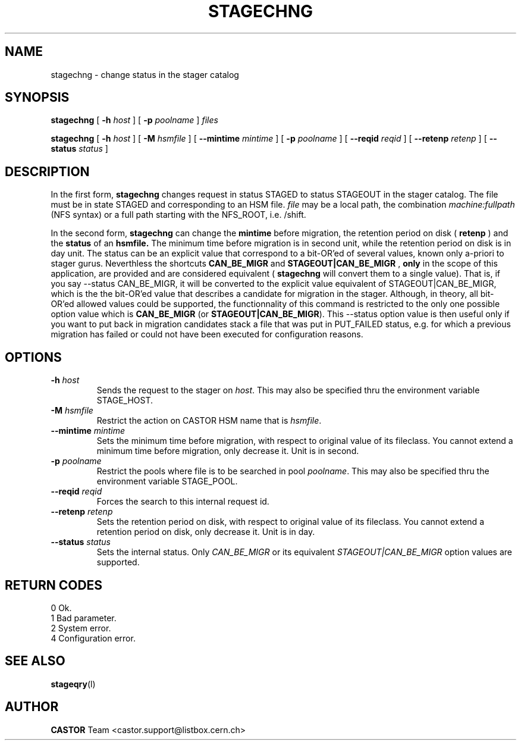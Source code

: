.\"
.\" $Id: stagechng.man,v 1.6 2001/07/24 07:57:35 jdurand Exp $
.\"
.\" @(#)$RCSfile: stagechng.man,v $ $Revision: 1.6 $ $Date: 2001/07/24 07:57:35 $ CERN IT-PDP/DM Jean-Damien Durand
.\" Copyright (C) 1995-1999 by CERN/IT/PDP/DM
.\" All rights reserved
.\"
.TH STAGECHNG l "$Date: 2001/07/24 07:57:35 $"
.SH NAME
stagechng \- change status in the stager catalog
.SH SYNOPSIS
.B stagechng
[
.BI -h " host"
] [
.BI -p " poolname"
]
.I files
.LP
.B stagechng
[
.BI -h " host"
] [
.BI -M " hsmfile"
] [
.BI --mintime " mintime"
]  [
.BI -p " poolname"
]  [
.BI --reqid " reqid"
] [
.BI --retenp " retenp"
] [
.BI --status " status"
]
.SH DESCRIPTION
In the first form, 
.BI stagechng
changes request in status STAGED to status STAGEOUT in the stager catalog.
The file must be in state STAGED and corresponding to an HSM file.
.I file
may be a local path, the combination
.I machine:fullpath
(NFS syntax) or a full path starting with the NFS_ROOT, i.e. /shift.
.LP
In the second form, 
.BI stagechng
can change the 
.BI mintime
before migration, the retention period on disk (
.BI retenp
) and the
.BI status
of an 
.BI hsmfile.
The minimum time before migration is in second unit, while the retention period on disk is in day unit. The status can be an explicit value that correspond to a bit-OR'ed of several values, known only a-priori to stager gurus. Neverthless the shortcuts
.BI CAN_BE_MIGR
and
.BI STAGEOUT|CAN_BE_MIGR
, \fBonly\fP in the scope of this application, are provided and are considered equivalent (
.BI stagechng
will convert them to a single value). That is, if you say --status CAN_BE_MIGR, it will be converted to the explicit value equivalent of STAGEOUT|CAN_BE_MIGR, which is the the bit-OR'ed value that describes a candidate for migration in the stager. Although, in theory, all bit-OR'ed allowed values could be supported, the functionnality of this command is restricted to the only one possible option value which is \fBCAN_BE_MIGR\fP (or \fBSTAGEOUT|CAN_BE_MIGR\fP). This --status option value is then useful only if you want to put back in migration candidates stack a file that was put in PUT_FAILED status, e.g. for which a previous migration has failed or could not have been executed for configuration reasons.
.SH OPTIONS
.TP
.BI \-h " host"
Sends the request to the stager on
.IR host .
This may also be specified thru the environment variable STAGE_HOST.
.TP
.BI \-M " hsmfile"
Restrict the action on CASTOR HSM name that is
.IR hsmfile .
.TP
.BI \--mintime " mintime"
Sets the minimum time before migration, with respect to original value of its fileclass. You cannot extend a minimum time before migration, only decrease it. Unit is in second.
.TP
.BI \-p " poolname"
Restrict the pools where file is to be searched in pool
.IR poolname .
This may also be specified thru the environment variable STAGE_POOL.
.TP
.BI \--reqid " reqid"
Forces the search to this internal request id.
.TP
.BI \--retenp " retenp"
Sets the retention period on disk, with respect to original value of its fileclass. You cannot extend a retention period on disk, only decrease it. Unit is in day.
.TP
.BI \--status " status"
Sets the internal status. Only
.IR CAN_BE_MIGR
or its equivalent
.IR STAGEOUT|CAN_BE_MIGR
option values are supported.
.SH RETURN CODES
\
.br
0       Ok.
.br
1       Bad parameter.
.br
2       System error.
.br
4       Configuration error.
.SH SEE ALSO
\fBstageqry\fP(l)
.SH AUTHOR
\fBCASTOR\fP Team <castor.support@listbox.cern.ch>
